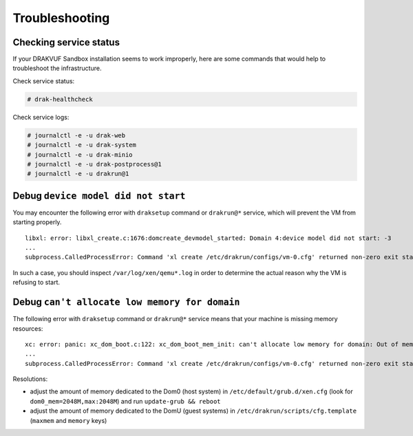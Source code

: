 Troubleshooting
===============

Checking service status
-----------------------

If your DRAKVUF Sandbox installation seems to work improperly, here are some commands that would help to troubleshoot the infrastructure.

Check service status:

.. code-block:: console

  # drak-healthcheck

Check service logs:

.. code-block:: console

  # journalctl -e -u drak-web
  # journalctl -e -u drak-system
  # journalctl -e -u drak-minio
  # journalctl -e -u drak-postprocess@1
  # journalctl -e -u drakrun@1

Debug ``device model did not start``
------------------------------------

You may encounter the following error with ``draksetup`` command or ``drakrun@*`` service, which will prevent the VM from starting properly.

::

    libxl: error: libxl_create.c:1676:domcreate_devmodel_started: Domain 4:device model did not start: -3
    ...
    subprocess.CalledProcessError: Command 'xl create /etc/drakrun/configs/vm-0.cfg' returned non-zero exit status 3.

In such a case, you should inspect ``/var/log/xen/qemu*.log`` in order to determine the actual reason why the VM is refusing to start.

Debug ``can't allocate low memory for domain``
----------------------------------------------

The following error with ``draksetup`` command or ``drakrun@*`` service means that your machine is missing memory resources:

::

    xc: error: panic: xc_dom_boot.c:122: xc_dom_boot_mem_init: can't allocate low memory for domain: Out of memory
    ...
    subprocess.CalledProcessError: Command 'xl create /etc/drakrun/configs/vm-0.cfg' returned non-zero exit status 3.

Resolutions:

* adjust the amount of memory dedicated to the Dom0 (host system) in ``/etc/default/grub.d/xen.cfg`` (look for ``dom0_mem=2048M,max:2048M``) and run ``update-grub && reboot``
* adjust the amount of memory dedicated to the DomU (guest systems) in ``/etc/drakrun/scripts/cfg.template`` (``maxmem`` and ``memory`` keys)
